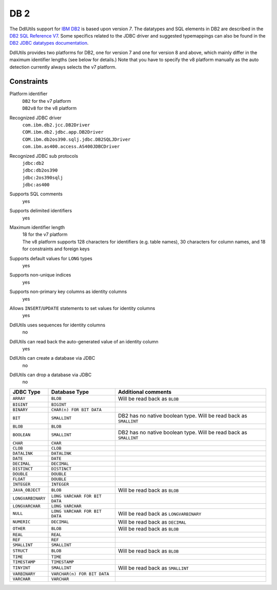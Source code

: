 .. Licensed to the Apache Software Foundation (ASF) under one
   or more contributor license agreements.  See the NOTICE file
   distributed with this work for additional information
   regarding copyright ownership.  The ASF licenses this file
   to you under the Apache License, Version 2.0 (the
   "License"); you may not use this file except in compliance
   with the License.  You may obtain a copy of the License at

    http://www.apache.org/licenses/LICENSE-2.0

   Unless required by applicable law or agreed to in writing,
   software distributed under the License is distributed on an
   "AS IS" BASIS, WITHOUT WARRANTIES OR CONDITIONS OF ANY
   KIND, either express or implied.  See the License for the
   specific language governing permissions and limitations
   under the License.

.. _`IBM DB2`: http://www-130.ibm.com/developerworks/db2/
.. _`DB2 SQL Reference V7`: ftp://ftp.software.ibm.com/ps/products/db2/info/vr7/pdf/letter/db2s0e70.pdf
.. _`DB2 JDBC datatypes documentation`: http://publib.boulder.ibm.com/infocenter/db2luw/v8/topic/com.ibm.db2.udb.doc/ad/rjvjdata.htm

DB 2
====

The DdlUtils support for `IBM DB2`_ is based upon version *7*. The datatypes and
SQL elements in DB2 are described in the `DB2 SQL Reference V7`_. Some specifics
related to the JDBC driver and suggested typemappings can also be found in the
`DB2 JDBC datatypes documentation`_.

DdlUtils provides two platforms for DB2, one for version 7 and one for version 8 and above, which
mainly differ in the maximum identifier lengths (see below for details.) Note that you have to
specify the v8 platform manually as the auto detection currently always selects the v7 platform.

Constraints
-----------

Platform identifier
  | ``DB2`` for the v7 platform
  | ``DB2v8`` for the v8 platform

Recognized JDBC driver
  | ``com.ibm.db2.jcc.DB2Driver``
  | ``COM.ibm.db2.jdbc.app.DB2Driver``
  | ``COM.ibm.db2os390.sqlj.jdbc.DB2SQLJDriver``
  | ``com.ibm.as400.access.AS400JDBCDriver``

Recognized JDBC sub protocols
  | ``jdbc:db2``
  | ``jdbc:db2os390``
  | ``jdbc:2os390sqlj``
  | ``jdbc:as400``

Supports SQL comments
  yes

Supports delimited identifiers
  yes

Maximum identifier length
  | 18 for the v7 platform
  | The v8 platform supports 128 characters for identifiers (e.g. table names), 30 characters for column names, and 18 for constraints and foreign keys

Supports default values for ``LONG`` types
  yes

Supports non-unique indices
  yes

Supports non-primary key columns as identity columns
  yes

Allows ``INSERT``/``UPDATE`` statements to set values for identity columns
  yes

DdlUtils uses sequences for identity columns
  no

DdlUtils can read back the auto-generated value of an identity column
  yes

DdlUtils can create a database via JDBC
  no

DdlUtils can drop a database via JDBC
  no

+-----------------+-----------------------------+--------------------------------------+
|JDBC Type        |Database Type                |Additional comments                   |
+=================+=============================+======================================+
|``ARRAY``        |``BLOB``                     |Will be read back as ``BLOB``         |
+-----------------+-----------------------------+--------------------------------------+
|``BIGINT``       |``BIGINT``                   |                                      |
+-----------------+-----------------------------+--------------------------------------+
|``BINARY``       |``CHAR(n) FOR BIT DATA``     |                                      |
+-----------------+-----------------------------+--------------------------------------+
|``BIT``          |``SMALLINT``                 |DB2 has no native boolean type.       |
|                 |                             |Will be read back as ``SMALLINT``     |
+-----------------+-----------------------------+--------------------------------------+
|``BLOB``         |``BLOB``                     |                                      |
+-----------------+-----------------------------+--------------------------------------+
|``BOOLEAN``      |``SMALLINT``                 |DB2 has no native boolean type.       |
|                 |                             |Will be read back as ``SMALLINT``     |
+-----------------+-----------------------------+--------------------------------------+
|``CHAR``         |``CHAR``                     |                                      |
+-----------------+-----------------------------+--------------------------------------+
|``CLOB``         |``CLOB``                     |                                      |
+-----------------+-----------------------------+--------------------------------------+
|``DATALINK``     |``DATALINK``                 |                                      |
+-----------------+-----------------------------+--------------------------------------+
|``DATE``         |``DATE``                     |                                      |
+-----------------+-----------------------------+--------------------------------------+
|``DECIMAL``      |``DECIMAL``                  |                                      |
+-----------------+-----------------------------+--------------------------------------+
|``DISTINCT``     |``DISTINCT``                 |                                      |
+-----------------+-----------------------------+--------------------------------------+
|``DOUBLE``       |``DOUBLE``                   |                                      |
+-----------------+-----------------------------+--------------------------------------+
|``FLOAT``        |``DOUBLE``                   |                                      |
+-----------------+-----------------------------+--------------------------------------+
|``INTEGER``      |``INTEGER``                  |                                      |
+-----------------+-----------------------------+--------------------------------------+
|``JAVA_OBJECT``  |``BLOB``                     |Will be read back as ``BLOB``         |
+-----------------+-----------------------------+--------------------------------------+
|``LONGVARBINARY``|``LONG VARCHAR FOR BIT DATA``|                                      |
+-----------------+-----------------------------+--------------------------------------+
|``LONGVARCHAR``  |``LONG VARCHAR``             |                                      |
+-----------------+-----------------------------+--------------------------------------+
|``NULL``         |``LONG VARCHAR FOR BIT DATA``|Will be read back as ``LONGVARBINARY``|
+-----------------+-----------------------------+--------------------------------------+
|``NUMERIC``      |``DECIMAL``                  |Will be read back as ``DECIMAL``      |
+-----------------+-----------------------------+--------------------------------------+
|``OTHER``        |``BLOB``                     |Will be read back as ``BLOB``         |
+-----------------+-----------------------------+--------------------------------------+
|``REAL``         |``REAL``                     |                                      |
+-----------------+-----------------------------+--------------------------------------+
|``REF``          |``REF``                      |                                      |
+-----------------+-----------------------------+--------------------------------------+
|``SMALLINT``     |``SMALLINT``                 |                                      |
+-----------------+-----------------------------+--------------------------------------+
|``STRUCT``       |``BLOB``                     |Will be read back as ``BLOB``         |
+-----------------+-----------------------------+--------------------------------------+
|``TIME``         |``TIME``                     |                                      |
+-----------------+-----------------------------+--------------------------------------+
|``TIMESTAMP``    |``TIMESTAMP``                |                                      |
+-----------------+-----------------------------+--------------------------------------+
|``TINYINT``      |``SMALLINT``                 |Will be read back as ``SMALLINT``     |
+-----------------+-----------------------------+--------------------------------------+
|``VARBINARY``    |``VARCHAR(n) FOR BIT DATA``  |                                      |
+-----------------+-----------------------------+--------------------------------------+
|``VARCHAR``      |``VARCHAR``                  |                                      |
+-----------------+-----------------------------+--------------------------------------+
